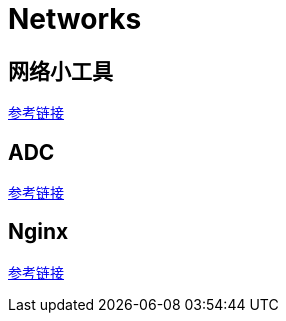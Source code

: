 = Networks

== 网络小工具

link:nettools.adoc[参考链接]

== ADC

link:/ffiv/README.adoc[参考链接]

== Nginx

link:/nginx/README.adoc[参考链接]
